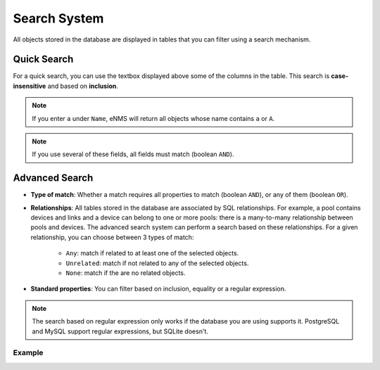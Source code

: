 =============
Search System
=============

All objects stored in the database are displayed in tables that you can filter using a search mechanism.

.. image:: /_static/advanced/search_system/filtering.png
   :alt: Filtering System.
   :align: center

Quick Search
------------

For a quick search, you can use the textbox displayed above some of the columns in the table.
This search is **case-insensitive** and based on **inclusion**.

.. note:: If you enter ``a`` under ``Name``, eNMS will return all objects whose name contains ``a`` or ``A``.

.. note:: If you use several of these fields, all fields must match (boolean ``AND``).

Advanced Search
---------------

.. image:: /_static/advanced/search_system/advanced_filtering.png
   :alt: Advanced Filtering System.
   :align: center

- **Type of match**: Whether a match requires all properties to match (boolean ``AND``),
  or any of them (boolean ``OR``).

- **Relationships**: All tables stored in the database are associated by SQL relationships. For example, a pool
  contains devices and links and a device can belong to one or more pools: there is a many-to-many relationship
  between pools and devices. The advanced search system can perform a search based on these relationships. For a given relationship,
  you can choose between 3 types of match:

    - ``Any``: match if related to at least one of the selected objects.
    - ``Unrelated``: match if not related to any of the selected objects.
    - ``None``: match if the are no related objects.

- **Standard properties**: You can filter based on inclusion, equality or a regular expression.

.. note:: The search based on regular expression only works if the database you are using supports it.
  PostgreSQL and MySQL support regular expressions, but SQLite doesn't.

Example
*******